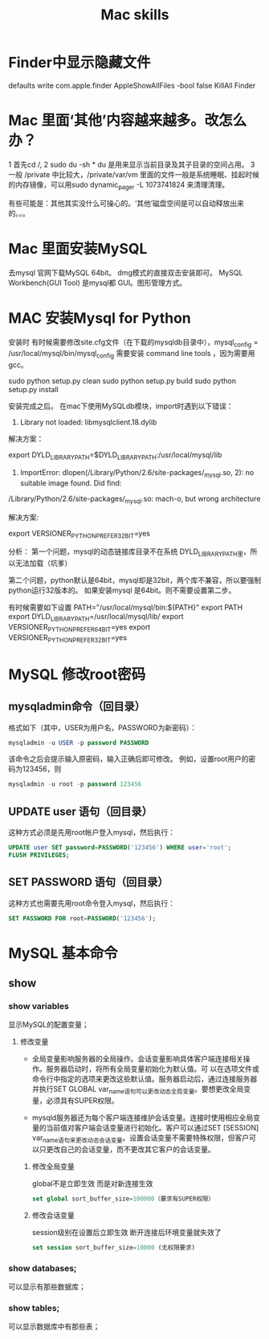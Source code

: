#+Title: Mac skills

* Finder中显示隐藏文件
  defaults write com.apple.finder AppleShowAllFiles -bool false
  KillAll Finder

* Mac 里面‘其他’内容越来越多。改怎么办？
1 首先cd /,
2 sudo du -sh *  du 是用来显示当前目录及其子目录的空间占用。
3 一般 /private 中比较大，/private/var/vm 里面的文件一般是系统睡眠、挂起时候的内存镜像，可以用sudo dynamic_pager -L 1073741824 来清理清理。

有些可能是：其他其实没什么可操心的。‘其他’磁盘空间是可以自动释放出来的。。。
* Mac 里面安装MySQL
去mysql 官网下载MySQL 64bit。 dmg模式的直接双击安装即可。
MySQL Workbench(GUI Tool) 是mysql都 GUI。图形管理方式。
* MAC 安装Mysql for Python

安装时 有时候需要修改site.cfg文件（在下载的mysqldb目录中），mysql_config = /usr/local/mysql/bin/mysql_config
需要安装 command line tools ，因为需要用gcc。

sudo python setup.py clean
sudo python setup.py build
sudo python setup.py install

安装完成之后。
在mac下使用MySQLdb模块，import时遇到以下错误：

1. Library not loaded: libmysqlclient.18.dylib

解决方案：

export DYLD_LIBRARY_PATH=$DYLD_LIBRARY_PATH:/usr/local/mysql/lib

 

1. ImportError: dlopen(/Library/Python/2.6/site-packages/_mysql.so, 2): no suitable image found. Did find:

/Library/Python/2.6/site-packages/_mysql.so: mach-o, but wrong architecture

解决方案:

export VERSIONER_PYTHON_PREFER_32_BIT=yes


分析：
第一个问题，mysql的动态链接库目录不在系统 DYLD_LIBRARY_PATH里，所以无法加载（坑爹）

第二个问题，python默认是64bit，mysql却是32bit，两个库不兼容，所以要强制python运行32版本的。 如果安装mysql 是64bit。则不需要设置第二步。


有时候需要如下设置
 PATH="/usr/local/mysql/bin:${PATH}"
 export PATH
 export DYLD_LIBRARY_PATH=/usr/local/mysql/lib/
 export VERSIONER_PYTHON_PREFER_64_BIT=yes
 export VERSIONER_PYTHON_PREFER_32_BIT=yes
* MySQL 修改root密码
** mysqladmin命令（回目录）
格式如下（其中，USER为用户名，PASSWORD为新密码）：
#+begin_src sql
mysqladmin -u USER -p password PASSWORD
#+end_src
该命令之后会提示输入原密码，输入正确后即可修改。
例如，设置root用户的密码为123456，则
#+begin_src sql
mysqladmin -u root -p password 123456
#+end_src
** UPDATE user 语句（回目录）
这种方式必须是先用root帐户登入mysql，然后执行：
#+begin_src sql
UPDATE user SET password=PASSWORD('123456') WHERE user='root';
FLUSH PRIVILEGES;
#+end_src 
** SET PASSWORD 语句（回目录）
这种方式也需要先用root命令登入mysql，然后执行：
#+begin_src sql
SET PASSWORD FOR root=PASSWORD('123456');
#+end_src 
* MySQL 基本命令
** show
*** show variables
显示MySQL的配置变量；

**** 修改变量
- 全局变量影响服务器的全局操作。会话变量影响具体客户端连接相关操作。服务器启动时，将所有全局变量初始化为默认值。可 以在选项文件或命令行中指定的选项来更改这些默认值。服务器启动后，通过连接服务器并执行SET GLOBAL var_name语句可以更改动态全局变量。要想更改全局变量，必须具有SUPER权限。

- mysqld服务器还为每个客户端连接维护会话变量。连接时使用相应全局变量的当前值对客户端会话变量进行初始化。客户可以通过SET [SESSION] var_name语句来更改动态会话变量。设置会话变量不需要特殊权限，但客户可以只更改自己的会话变量，而不更改其它客户的会话变量。


***** 修改全局变量
global不是立即生效 而是对新连接生效 
#+begin_src sql
set global sort_buffer_size=100000（要求有SUPER权限）
#+end_src

***** 修改会话变量
session级别在设置后立即生效 断开连接后环境变量就失效了 
#+begin_src sql
set session sort_buffer_size=10000 (无权限要求)
#+end_src
*** show databases;
可以显示有那些数据库；
*** show tables;
可以显示数据库中有那些表；
